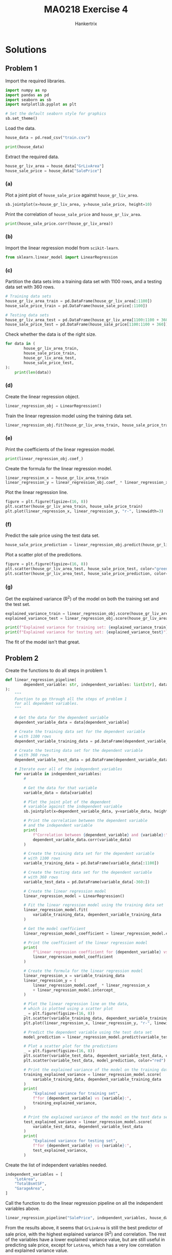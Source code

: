 #+TITLE: MA0218 Exercise 4
#+AUTHOR: Hankertrix
#+STARTUP: showeverything
#+STARTUP: inlineimages
#+OPTIONS: toc:2
#+PROPERTY: header-args :session py :kernel python3 :results output

* Solutions

** Problem 1
Import the required libraries.
#+begin_src jupyter-python :results none
import numpy as np
import pandas as pd
import seaborn as sb
import matplotlib.pyplot as plt

# Set the default seaborn style for graphics
sb.set_theme()
#+end_src

Load the data.
#+begin_src jupyter-python
house_data = pd.read_csv("train.csv")

print(house_data)
#+end_src

#+RESULTS:
#+begin_example
        Id  MSSubClass MSZoning  LotFrontage  LotArea Street Alley LotShape  \
0        1          60       RL         65.0     8450   Pave   NaN      Reg
1        2          20       RL         80.0     9600   Pave   NaN      Reg
2        3          60       RL         68.0    11250   Pave   NaN      IR1
3        4          70       RL         60.0     9550   Pave   NaN      IR1
4        5          60       RL         84.0    14260   Pave   NaN      IR1
...    ...         ...      ...          ...      ...    ...   ...      ...
1455  1456          60       RL         62.0     7917   Pave   NaN      Reg
1456  1457          20       RL         85.0    13175   Pave   NaN      Reg
1457  1458          70       RL         66.0     9042   Pave   NaN      Reg
1458  1459          20       RL         68.0     9717   Pave   NaN      Reg
1459  1460          20       RL         75.0     9937   Pave   NaN      Reg

     LandContour Utilities  ... PoolArea PoolQC  Fence MiscFeature MiscVal  \
0            Lvl    AllPub  ...        0    NaN    NaN         NaN       0
1            Lvl    AllPub  ...        0    NaN    NaN         NaN       0
2            Lvl    AllPub  ...        0    NaN    NaN         NaN       0
3            Lvl    AllPub  ...        0    NaN    NaN         NaN       0
4            Lvl    AllPub  ...        0    NaN    NaN         NaN       0
...          ...       ...  ...      ...    ...    ...         ...     ...
1455         Lvl    AllPub  ...        0    NaN    NaN         NaN       0
1456         Lvl    AllPub  ...        0    NaN  MnPrv         NaN       0
1457         Lvl    AllPub  ...        0    NaN  GdPrv        Shed    2500
1458         Lvl    AllPub  ...        0    NaN    NaN         NaN       0
1459         Lvl    AllPub  ...        0    NaN    NaN         NaN       0

     MoSold YrSold  SaleType  SaleCondition  SalePrice
0         2   2008        WD         Normal     208500
1         5   2007        WD         Normal     181500
2         9   2008        WD         Normal     223500
3         2   2006        WD        Abnorml     140000
4        12   2008        WD         Normal     250000
...     ...    ...       ...            ...        ...
1455      8   2007        WD         Normal     175000
1456      2   2010        WD         Normal     210000
1457      5   2010        WD         Normal     266500
1458      4   2010        WD         Normal     142125
1459      6   2008        WD         Normal     147500

[1460 rows x 81 columns]
#+end_example

Extract the required data.
#+begin_src jupyter-python :results none
house_gr_liv_area = house_data["GrLivArea"]
house_sale_price = house_data["SalePrice"]
#+end_src

*** (a)
Plot a joint plot of ~house_sale_price~ against ~house_gr_liv_area~.
#+begin_src jupyter-python
sb.jointplot(x=house_gr_liv_area, y=house_sale_price, height=10)
#+end_src

#+RESULTS:
[[file:./.ob-jupyter/871b83c675be67fe09f76b366f0ed72e8a146df7.png]]

Print the correlation of ~house_sale_price~ and ~house_gr_liv_area~.
#+begin_src jupyter-python
print(house_sale_price.corr(house_gr_liv_area))
#+end_src

#+RESULTS:
: 0.7086244776126511

*** (b)
Import the linear regression model from ~scikit-learn~.
#+begin_src jupyter-python :results none
from sklearn.linear_model import LinearRegression
#+end_src

*** (c)
Partition the data sets into a training data set with 1100 rows, and a testing data set with 360 rows.
#+begin_src jupyter-python :results none
# Training data sets
house_gr_liv_area_train = pd.DataFrame(house_gr_liv_area[:1100])
house_sale_price_train = pd.DataFrame(house_sale_price[:1100])

# Testing data sets
house_gr_liv_area_test = pd.DataFrame(house_gr_liv_area[1100:1100 + 360])
house_sale_price_test = pd.DataFrame(house_sale_price[1100:1100 + 360])
#+end_src

Check whether the data is of the right size.
#+begin_src jupyter-python
for data in (
        house_gr_liv_area_train,
        house_sale_price_train,
        house_gr_liv_area_test,
        house_sale_price_test,
):
    print(len(data))
#+end_src

#+RESULTS:
: 1100
: 1100
: 360
: 360

*** (d)
Create the linear regression object.
#+begin_src jupyter-python :results none
linear_regression_obj = LinearRegression()
#+end_src

Train the linear regression model using the training data set.
#+begin_src jupyter-python :results none
linear_regression_obj.fit(house_gr_liv_area_train, house_sale_price_train)
#+end_src

*** (e)
Print the coefficients of the linear regression model.
#+begin_src jupyter-python
print(linear_regression_obj.coef_)
#+end_src

#+RESULTS:
: [[113.88950443]]

Create the formula for the linear regression model.
#+begin_src jupyter-python :results none
linear_regression_x = house_gr_liv_area_train
linear_regression_y = linear_regression_obj.coef_ * linear_regression_x + linear_regression_obj.intercept_
#+end_src

Plot the linear regression line.
#+begin_src jupyter-python
figure = plt.figure(figsize=(16, 8))
plt.scatter(house_gr_liv_area_train, house_sale_price_train)
plt.plot(linear_regression_x, linear_regression_y, "r-", linewidth=3)
#+end_src

#+RESULTS:
[[file:./.ob-jupyter/e209f396ba9124555f12e75717399d91e4c79aba.png]]

*** (f)
Predict the sale price using the test data set.
#+begin_src jupyter-python :results none
house_sale_price_prediction = linear_regression_obj.predict(house_gr_liv_area_test)
#+end_src

Plot a scatter plot of the predictions.
#+begin_src jupyter-python
figure = plt.figure(figsize=(16, 8))
plt.scatter(house_gr_liv_area_test, house_sale_price_test, color="green")
plt.scatter(house_gr_liv_area_test, house_sale_price_prediction, color="red")
#+end_src

#+RESULTS:
[[file:./.ob-jupyter/4b416f16b28010f752302b0c2d38fe2349e3e10c.png]]

*** (g)
Get the explained variance (R^2) of the model on both the training set and the test set.
#+begin_src jupyter-python
explained_variance_train = linear_regression_obj.score(house_gr_liv_area_train, house_sale_price_train)
explained_variance_test = linear_regression_obj.score(house_gr_liv_area_test, house_sale_price_test)

print(f"Explained variance for training set: {explained_variance_train}")
print(f"Explained variance for testing set: {explained_variance_test}")
#+end_src

#+RESULTS:
: Explained variance for training set: 0.5317704755454566
: Explained variance for testing set: 0.4011772000692575

The fit of the model isn't that great.

** Problem 2
Create the functions to do all steps in problem 1.
#+begin_src jupyter-python :results none
def linear_regression_pipeline(
        dependent_variable: str, independent_variables: list[str], data: pd.DataFrame
):
    """
    Function to go through all the steps of problem 1
    for all dependent variables.
    """

    # Get the data for the dependent variable
    dependent_variable_data = data[dependent_variable]

    # Create the training data set for the dependent variable
    # with 1100 rows
    dependent_variable_training_data = pd.DataFrame(dependent_variable_data[:1100])

    # Create the testing data set for the dependent variable
    # with 360 rows
    dependent_variable_test_data = pd.DataFrame(dependent_variable_data[-360:])

    # Iterate over all of the independent_variables
    for variable in independent_variables:
        #

        # Get the data for that variable
        variable_data = data[variable]

        # Plot the joint plot of the dependent
        # variable against the independent variable
        sb.jointplot(x=dependent_variable_data, y=variable_data, height=10)

        # Print the correlation between the dependent variable
        # and the independent variable
        print(
            f"Correlation between {dependent_variable} and {variable}:",
            dependent_variable_data.corr(variable_data)
        )

        # Create the training data set for the dependent variable
        # with 1100 rows
        variable_training_data = pd.DataFrame(variable_data[:1100])

        # Create the testing data set for the dependent variable
        # with 360 rows
        variable_test_data = pd.DataFrame(variable_data[-360:])

        # Create the linear regression model
        linear_regression_model = LinearRegression()

        # Fit the linear regression model using the training data set
        linear_regression_model.fit(
            variable_training_data, dependent_variable_training_data
        )

        # Get the model coefficient
        linear_regression_model_coefficient = linear_regression_model.coef_[0][0]

        # Print the coefficient of the linear regression model
        print(
            f"Linear regression coefficient for {dependent_variable} vs {variable}:",
            linear_regression_model_coefficient
        )

        # Create the formula for the linear regression model
        linear_regression_x = variable_training_data
        linear_regression_y = (
            linear_regression_model.coef_ * linear_regression_x
            + linear_regression_model.intercept_
        )

        # Plot the linear regression line on the data,
        # which is plotted using a scatter plot
        _ = plt.figure(figsize=(16, 8))
        plt.scatter(variable_training_data, dependent_variable_training_data)
        plt.plot(linear_regression_x, linear_regression_y, "r-", linewidth=3)

        # Predict the dependent variable using the test data set
        model_prediction = linear_regression_model.predict(variable_test_data)

        # Plot a scatter plot for the predictions
        _ = plt.figure(figsize=(16, 8))
        plt.scatter(variable_test_data, dependent_variable_test_data, color="green")
        plt.scatter(variable_test_data, model_prediction, color="red")

        # Print the explained variance of the model on the training data set
        training_explained_variance = linear_regression_model.score(
            variable_training_data, dependent_variable_training_data
        )
        print(
            "Explained variance for training set",
            f"for {dependent_variable} vs {variable}:",
            training_explained_variance,
        )

        # Print the explained variance of the model on the test data set
        test_explained_variance = linear_regression_model.score(
            variable_test_data, dependent_variable_test_data
        )
        print(
            "Explained variance for testing set",
            f"for {dependent_variable} vs {variable}:",
            test_explained_variance,
        )
#+end_src

Create the list of independent variables needed.
#+begin_src jupyter-python :results none
independent_variables = [
    "LotArea",
    "TotalBsmtSF",
    "GarageArea",
]
#+end_src

Call the function to do the linear regression pipeline on all the independent variables above.
#+begin_src jupyter-python
linear_regression_pipeline("SalePrice", independent_variables, house_data)
#+end_src

#+RESULTS:
:RESULTS:
#+begin_example
Correlation between SalePrice and LotArea: 0.2638433538714062
Linear regression coefficient for SalePrice vs LotArea: 1.9188124184063218
Explained variance for training set for SalePrice vs LotArea: 0.06996047063721689
Explained variance for testing set for SalePrice vs LotArea: 0.06617868448896169
Correlation between SalePrice and TotalBsmtSF: 0.6135805515591944
Linear regression coefficient for SalePrice vs TotalBsmtSF: 120.1997955853062
Explained variance for training set for SalePrice vs TotalBsmtSF: 0.4096515413342241
Explained variance for testing set for SalePrice vs TotalBsmtSF: 0.2630537869934424
Correlation between SalePrice and GarageArea: 0.6234314389183598
Linear regression coefficient for SalePrice vs GarageArea: 241.42776434282948
Explained variance for training set for SalePrice vs GarageArea: 0.4052658994757937
Explained variance for testing set for SalePrice vs GarageArea: 0.3341589488914384
#+end_example
[[file:./.ob-jupyter/59b530a549e956acc179f0c81ebf126ebbd1d243.png]]
[[file:./.ob-jupyter/619c06404608756008d5169177e0920833c41fb1.png]]
[[file:./.ob-jupyter/318e13a99ae120b13c611558cd501f40b8d70632.png]]
[[file:./.ob-jupyter/2898290883eb831dc06adbb3a43e099a7390556c.png]]
[[file:./.ob-jupyter/a4bffcf39c30fa79020df67e2b478857fc0e622b.png]]
[[file:./.ob-jupyter/fb9f9bd57bb856ff7affeea7d31ad73bd190c7ff.png]]
[[file:./.ob-jupyter/b5fc91a887fc52783a5fb0466b443b9f0e30e242.png]]
[[file:./.ob-jupyter/22f5bc4d30b7cf873c6ccfccdf7e3abb727af00e.png]]
[[file:./.ob-jupyter/39472fa50378d31bb363841fcac8b7b77a0018ad.png]]
:END:

From the results above, it seems that ~GrLivArea~ is still the best predictor of sale price, with the highest explained variance (R^2) and correlation. The rest of the variables have a lower explained variance value, but are still useful in predicting sale price, except for ~LotArea~, which has a very low correlation and explained variance value.
